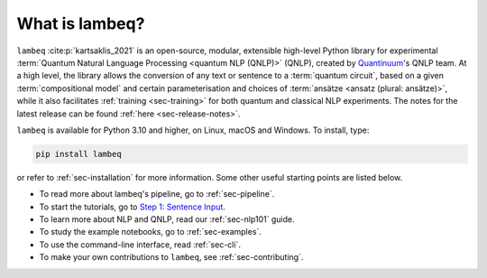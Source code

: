 What is lambeq?
===============

``lambeq`` :cite:p:`kartsaklis_2021` is an open-source, modular, extensible high-level Python library for experimental :term:`Quantum Natural Language Processing <quantum NLP (QNLP)>` (QNLP), created by `Quantinuum <https://www.quantinuum.com>`_'s QNLP team. At a high level, the library allows the conversion of any text or sentence to a :term:`quantum circuit`, based on a given :term:`compositional model` and certain parameterisation and choices of :term:`ansätze <ansatz (plural: ansätze)>`, while it also facilitates :ref:`training <sec-training>` for both quantum and classical NLP experiments. The notes for the latest release can be found :ref:`here <sec-release-notes>`.

``lambeq`` is available for Python 3.10 and higher, on Linux, macOS and Windows. To install, type:

.. code-block:: bash

   pip install lambeq

or refer to :ref:`sec-installation` for more information. Some other useful starting points are listed below.

- To read more about lambeq's pipeline, go to :ref:`sec-pipeline`.
- To start the tutorials, go to `Step 1: Sentence Input <tutorials/sentence-input.ipynb>`_. 
- To learn more about NLP and QNLP, read our :ref:`sec-nlp101` guide.
- To study the example notebooks, go to :ref:`sec-examples`. 
- To use the command-line interface, read :ref:`sec-cli`. 
- To make your own contributions to ``lambeq``, see :ref:`sec-contributing`.
